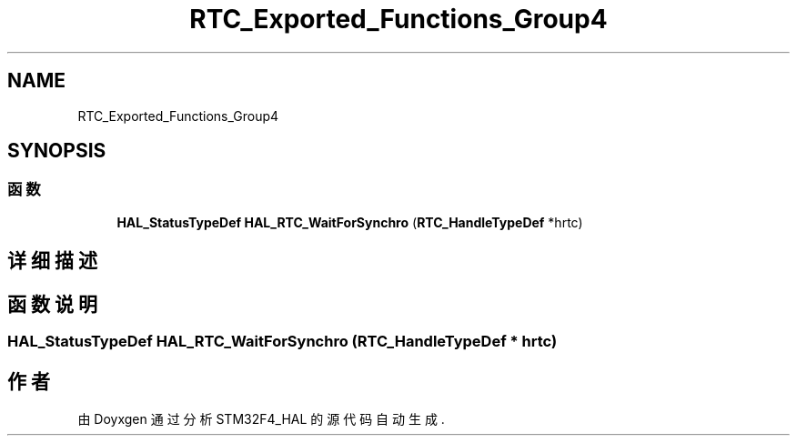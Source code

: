 .TH "RTC_Exported_Functions_Group4" 3 "2020年 八月 7日 星期五" "Version 1.24.0" "STM32F4_HAL" \" -*- nroff -*-
.ad l
.nh
.SH NAME
RTC_Exported_Functions_Group4
.SH SYNOPSIS
.br
.PP
.SS "函数"

.in +1c
.ti -1c
.RI "\fBHAL_StatusTypeDef\fP \fBHAL_RTC_WaitForSynchro\fP (\fBRTC_HandleTypeDef\fP *hrtc)"
.br
.in -1c
.SH "详细描述"
.PP 

.SH "函数说明"
.PP 
.SS "\fBHAL_StatusTypeDef\fP HAL_RTC_WaitForSynchro (\fBRTC_HandleTypeDef\fP * hrtc)"

.SH "作者"
.PP 
由 Doyxgen 通过分析 STM32F4_HAL 的 源代码自动生成\&.
